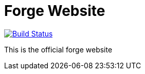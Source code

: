 Forge Website
=============

image:https://travis-ci.org/forge/website.svg?branch=master["Build Status", link="https://travis-ci.org/forge/website"]

This is the official forge website
